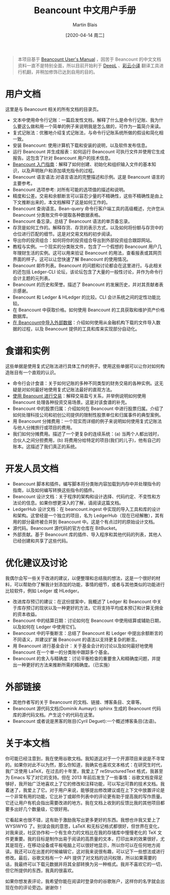 #+TITLE: Beancount 中文用户手册
#+DATE: [2020-04-14 周二]
#+AUTHOR: Martin Blais

#+BEGIN_QUOTE
本项目基于 [[http://furius.ca/beancount/doc/index][Beancount User's Manual]] ，因苦于 Beancount 的中文文档资料一直不是特别全面，所以目前开始利于 [[https://www.deepl.com/home][DeepL]] 、[[https://fanyi.caiyunapp.com/#/][彩云小译]] 翻译工具进行机翻，并稍加修饰已达到自用的目的。
#+END_QUOTE

* 用户文档
这里是与 Beancount 相关的所有文档的目录页。

- 文本中使用命令行记账：一篇启发性文档，解释了什么是命令行记账、我为什么要这么做和用一个简单的例子来说明我是怎么做的，可作为一篇简介来读。
- 复式记账法：优雅地介绍复式记账法，与命令行记账系统所做的假设和简化相一致。
- 安装 Beancount: 使用计算机下载和安装的说明，以及软件发布信息。
- 运行 Beancount 并生成报表：如何运行 Beancount 可执行文件并使用它生成报告。这包含了针对 Beancount 用户的技术信息。
- [[file:中文文档/Beancount入门指南.org][Beancount 入门指南]]：解释了如何创建、初始化和组织输入文件的基本知识，以及声明账户和添加填充指令的过程。
- Beancount 语言语法:对语言语法的完整描述和示例。这是 Beancount 语言的主要参考。
- Beancount 选项参考: 对所有可能的选项值的描述和说明。
- 精度和公差。交易和余额断言可以容忍少量的不精确性，这些不精确性是由上下文推断出来的，本文档解释了这是如何工作的。
- Beancount 查询语言。Bean-query 命令行客户端工具的高级概述，允许您从 Beancount 分类账文件中提取各种数据表格。
- Beancount 备忘录。总结了 Beancount 语法的单页备忘录。
- 存货是如何工作的。解释存货、存货的表示方式，以及如何将份额与存货中的仓位进行匹配的细节。这是对交易文档的初步阅读。
- 导出你的投资组合：如何将你的投资组合导出到外部投资组合跟踪网站。
- 教程与实例。一个现实的分类账文件，包含了一个假想的 Beancount 用户几年理财生活的实例。这可以用来验证 Beancount 的用法，查看报表或其网页界面的样子。这可以让您快速了解 Beancount 的使用情况。
- Beancount 邮件列表。Beancount 的问题和讨论都会在这里进行。与此相关的还包括 Ledger-CLI 论坛，该论坛包含了大量的一般性讨论，并作为命令行会计主题的元列表。
- Beancount 的历史和荣誉。描述了 Beancount 的发展历史，并对其贡献者表示感谢。
- Beancount 和 Ledger & HLedger 的比较。CLI 会计系统之间的定性功能比较。
- 在 Beancount 中获取价格。如何使用 Beancount 的工具获取和维护资产价格数据库。
- [[file:中文文档/在Beancount中导入外部数据.org][在 Beancount中导入外部数据]]：介绍如何使用从金融机构下载的文件导入数据的过程，以及 Beancount 提供的工具和库来实现部分自动化。

* 食谱和实例
这些单据是使用复式记账法进行具体工作的例子。使用这些单据可以让你对如何构造账目有一个直观的认识。
- 命令行会计食谱：关于如何记账的多种不同类型的财务交易的各种实例。这无疑是对如何最好地使用复式记账法最好的直观方法。
- [[./中文文档/使用Beancount进行交易.org][使用 Beanount 进行交易]]：解释交易盈亏关系，并举例说明如何使用 Beancount 处理各种投资交易场景。这是对该食谱的补充。
- Beancount 中的股票归属：介绍如何在 Beancount 中进行股票归属。介绍了如何处理科技公司和初创公司提供的限制性股票单位和归属事件的典型案例。
- 用 Beancount 分摊费用：一个现实而详细的例子来说明如何使用复式记账法与他人分摊旅行或项目的费用。
- 我们如何分摊费用。描述了一个更复杂的连续系统：(a) 当两个人都出钱时，合伙人之间分担费用，(b) 将费用分给特定的项目(我们的儿子)，他有自己的账本。这描述了我们真正的系统。

* 开发人员文档
- Beancount 脚本和插件。编写脚本将分类账内容加载到内存中并处理指令的指南，以及如何编写转换这些指令的插件。
- Beancount 设计文档：关于程序的架构和设计选择、代码约定、不变性和方法论的信息。如果你想更深入的了解，请阅读这篇文档。
- LedgerHub 设计文档：在 beancount.ingest 中实现的导入工具和库的设计和架构。这曾经是一个独立的项目，名为 LedgerHub（现在已经解散），其有用的部分最终被合并到 Beancount 中。这是个有点过时的原始设计文档。
- 源代码。Beancount 源代码的官方仓库在 BitBucket。
- 外部贡献。基于 Beancount 库的插件、导入程序和其他代码的列表，其他人已经创建和共享了这些代码。

* 优化建议及讨论
我偶尔会写一些关于改进的建议，以便整理和总结我的想法，这是一个很好的材料，可以帮助你了解我计划添加的功能，事情的细节，或者与其他类似的功能进行比较软件，例如 Ledger 或 HLedger。
- 改进库存预订的建议：在这份提案中，我概述了 Ledger 和 Beancount 中关于库存预订的现状以及一种更好的方法，它将支持平均成本预订和计算无佣金的资本收益。
- Beancount 中的结算日期：讨论如何在 Beancount 中使用结算或辅助日期，以及如何在 Ledger 中使用它们。
- Beancount 中的平衡断言：总结了 Beancount 和 Ledger 中提出余额断言的不同语义，并建议扩展 Beancount 的语法以支持更复杂的断言。
- 用 Beancount 进行基金会计：关于基金会计的讨论以及如何最好地使用 Beancount 在一个单一的分类账中跟踪多个基金。
- Beancount 的舍入与精确度：讨论平衡检查的重要舍入和精确度问题，并提出一种更好的方法来推断所需的精确度。（已实施）

* 外部链接
- 其他作者写的关于 Beancount 的文档、链接、博客条目、文章等。
- Beancount 源代码文档(Dominik Aumayr): sphinx 生成的 Beancount 代码库的源代码文档。产生这个的代码在这里。
- Beancount 或者说是黑客的账目(Cyril Deguet):一个概述博客条目(法语)。

* 关于本文档
你可能已经注意到，我在使用谷歌文档。我知道这对于一个开源项目来说是不寻常的。如果你对此不以为然，那么你知道，我确实也喜欢文本格式：在研究生时代，我广泛使用 LaTeX，在过去的十年里，我爱上了 reStructuredText 格式，我甚至为 Emacs 写了对它的支持。但在 2013 年前后发生了一些事情：谷歌文档变得足够好，我开始广泛地喜欢上了它的修改和注释功能，可以写出可靠的技术文档。我着迷了，我爱上了它。对于用户来说，能够提出修改建议或在上下文中放置评论是一个非常有用的功能，它比补丁或邮件列表中的评论更有助于提高我的写作质量。它还让用户有机会指出需要改进的地方。我在文档上收到的反馈比我的其他项目都要多出好几个数量级，它很好用。

它看起来也很不错，这有助于激励我写出更多更好的东西。我想也许我又爱上了 WYSIWYG 了。别误会我的意思，LaTeX 和无标记格式都很好，但世界在变化，对我来说，社区协作和一个有生命力的文档比在我的存储库中慢慢老化的 TeX 文件更重要。我的目标是制作出易于阅读的高质量的文本，打印出来的效果很好，尤其是现在，在移动设备或平板电脑上可以很好地显示，所以你可以在任何地方阅读。我还可以在出差的时候编辑它，这对我来说很有趣，可以记下一些想法或进行修改。最后，谷歌文档有一个 API 提供了对文档的访问权限，所以如果需要的话，我最终可以下载元数据并将其全部转换为另一种格式。我并不喜欢它的一切，但它所提供的东西，我真的很喜欢。

如果你想发表评论，我希望你能在阅读时登录你的谷歌账户，这样你的名字就会出现在你的评论旁边。谢谢你！
